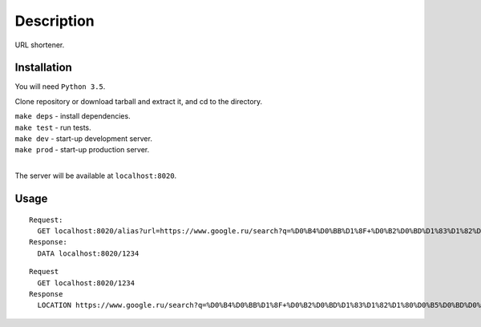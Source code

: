 Description
===========
URL shortener.

Installation
------------
You will need ``Python 3.5``.

Clone repository or download tarball and extract it, and cd to the directory.

| ``make deps`` - install dependencies.
| ``make test`` - run tests.
| ``make dev`` - start-up development server.
| ``make prod`` - start-up production server.
|

The server will be available at ``localhost:8020``.


Usage
-----
::

  Request:
    GET localhost:8020/alias?url=https://www.google.ru/search?q=%D0%B4%D0%BB%D1%8F+%D0%B2%D0%BD%D1%83%D1%82%D1%80%D0%B5%D0%BD%D0%BD%D0%B5%D0%B3%D0%BE+%D0%B8%D1%81%D0%BF%D0%BE%D0%BB%D1%8C%D0%B7%D0%BE%D0%B2%D0%B0%D0%BD%D0%B8%D1%8F&ie=utf-8&oe=utf-8&client=firefox-b&gfe_rd=cr&ei=WsOMV-bhFs7ANMfskMAN
  Response:
    DATA localhost:8020/1234

::

  Request
    GET localhost:8020/1234
  Response
    LOCATION https://www.google.ru/search?q=%D0%B4%D0%BB%D1%8F+%D0%B2%D0%BD%D1%83%D1%82%D1%80%D0%B5%D0%BD%D0%BD%D0%B5%D0%B3%D0%BE+%D0%B8%D1%81%D0%BF%D0%BE%D0%BB%D1%8C%D0%B7%D0%BE%D0%B2%D0%B0%D0%BD%D0%B8%D1%8F&ie=utf-8&oe=utf-8&client=firefox-b&gfe_rd=cr&ei=WsOMV-bhFs7ANMfskMAN

